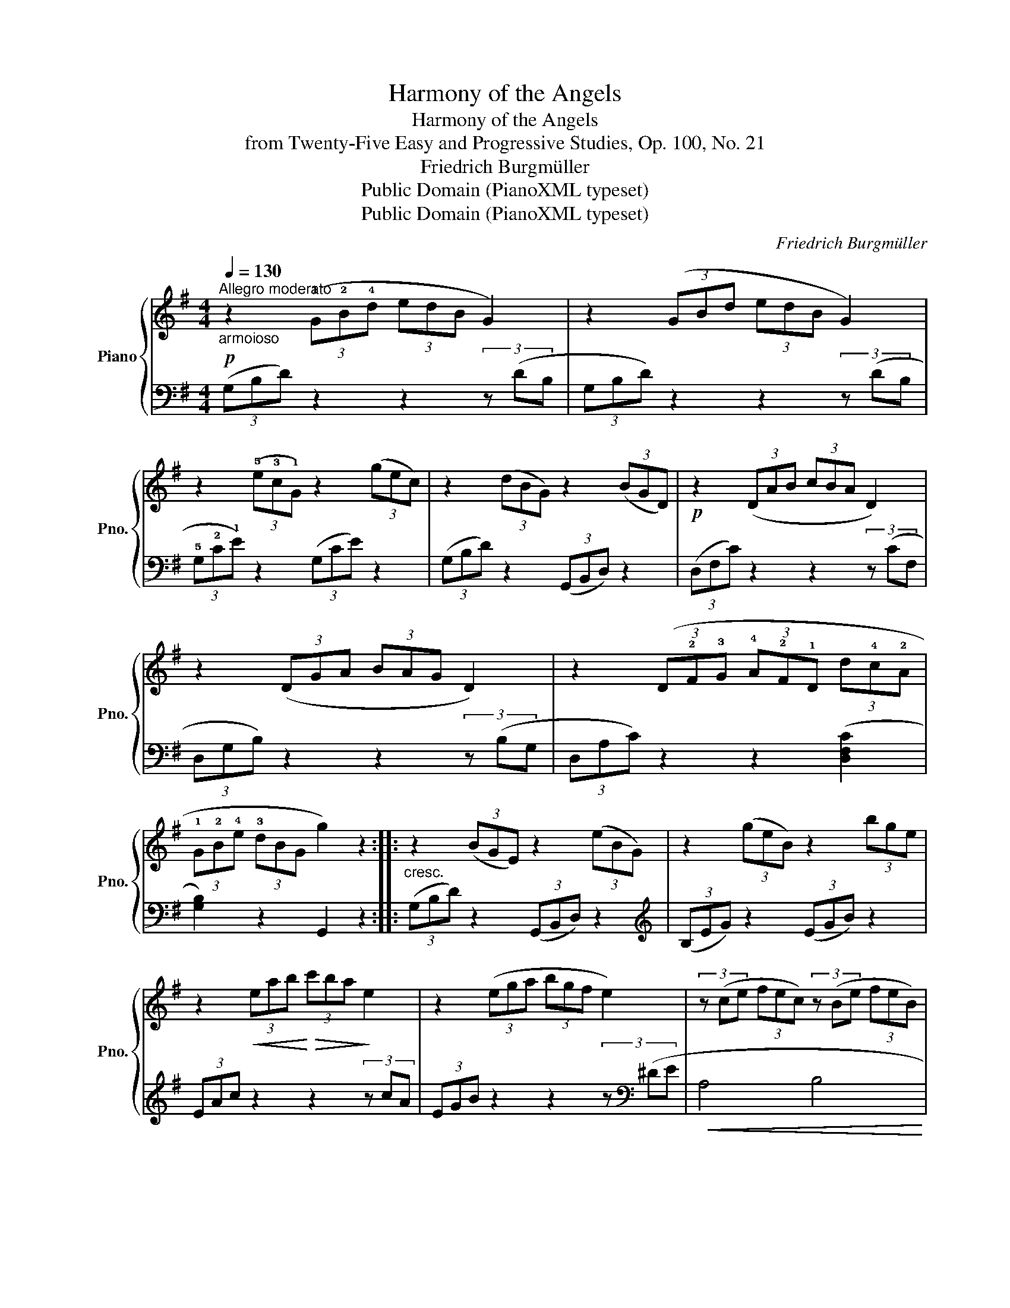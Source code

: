X:1
T:Harmony of the Angels
T:Harmony of the Angels
T:from Twenty-Five Easy and Progressive Studies, Op. 100, No. 21
T:Friedrich Burgmüller
T:Public Domain (PianoXML typeset)
T:Public Domain (PianoXML typeset)
C:Friedrich Burgmüller
Z:Public Domain (PianoXML typeset)
%%score { ( 1 3 ) | 2 }
L:1/8
Q:1/4=130
M:4/4
K:G
V:1 treble nm="Piano" snm="Pno."
V:3 treble 
V:2 bass 
V:1
!p!"_armoioso""^Allegro moderato" z2 (3(!1!G!2!B!4!d (3edB G2) | z2 (3(GBd (3edB G2) | %2
 z2 (3(!5!e!3!c!1!G) z2 (3(gec) | z2 (3(dBG) z2 (3(BGD) |!p! z2 (3(DAB (3cBA D2) | %5
 z2 (3(DGA (3BAG D2) | z2 (3(D!2!F!3!G (3!4!A!2!F!1!D (3d!4!c!2!A | %7
 (3!1!G!2!B!4!e (3!3!dBG g2) z2 ::"_cresc." z2 (3(BGE) z2 (3(eBG) | z2 (3(geB) z2 (3bge | %10
 z2!<(! (3eab!<)!!>(! (3c'ba!>)! e2 | z2 (3(ega (3bgf e2) | (3z (ce (3fec) (3z (Be (3feB) | %13
 (3z (Ae (3feA) (3z (Be (3feB) | (3z (ce (3fec) (3z (^ce (3gfe) | (3z (B^d (3fdB) b2 z2 | %16
!p! z2 (3(GBd (3edB G2) | z2 (3(GBd (3edB G2) |"_cresc." z2 (3(ecG) z2 (3(gec) | %19
 z2 (3(dBG) z2 (3(BGD) |!p! z2 (3(DAB (3cBA D2) | z2 (3(DGA (3BAG D2) | z2 (3(DFG (3AFD (3dcA |1 %23
 (3GBe (3dBG g2) z2 :|2 (3(GBe (3dBG (3gdB G2) || z2 (3(Bdg (3agd B2) | %26
"_cresc." z2 (3(egc' (3d'c'g e2) | z2 (3(gc'd' (3_e'd'c' g'2) | %28
 z2!8va(! (3(d'g'a' (3b'a'g' (3d'e'd'!8va)! |"_dim. e poco rit." (3bc'b (3gag (3ded (3BcB | %30
 G2) z2"^più lento" [^CG]4 |!p! [DG]4!>(! (B2 A2!>)! |!pp! !fermata![B,G]8) |] %33
V:2
 (3(G,B,D) z2 z2 (3z (DB, | (3G,B,D) z2 z2 (3z (DB, | (3!5!G,!2!C!1!E) z2 (3(G,CE) z2 | %3
 (3(G,B,D) z2 (3(G,,B,,D,) z2 | (3(D,F,C) z2 z2 (3z (CF, | (3D,G,B,) z2 z2 (3z (B,G, | %6
 (3D,A,C) z2 z2 ([D,F,C]2 | [G,B,]2) z2 G,,2 z2 :: (3(G,B,D) z2 (3(G,,B,,D,) z2 | %9
[K:treble] (3(B,EG) z2 (3(EGB) z2 | (3EAc z2 z2 (3z cA | (3EGB z2 z2 (3z[K:bass] (^DE | %12
!<(! A,4 B,4!<)! |!>(! C4 B,4)!>)! |!<(! (A,4 _B,4!<)! | B,4 B,,2) z2 | (3(G,B,D) z2 z2 (3z (DB, | %17
 (3G,B,D) z2 z2 (3z (DB, | (3G,CE) z2 (3(G,CE) z2 | (3(G,B,D) z2 (3(G,,B,,D,) z2 | %20
 (3(D,F,C) z2 z2 (3z (CF, | (3D,G,B,) z2 z2 (3z (B,G, | (3D,A,C) z2 z2 ([D,F,C]2 |1 %23
 [G,B,]2) z2 G,,2 z2 :|2 [G,B,]2 z2 z2 (3z (B,G, || (3G,-D-=F-) [G,DF]4 (3z (FD | %26
 (3G,-C-E-) [G,CE]4 (3z (EC | (3G,-C-_E-) [G,CE]4 (3z (EC | (3G,-B,-D-) [G,B,D]6- | [G,B,D]6 (D2 | %30
 [G,B,]2) z2 [E,_B,]4 | [D,B,]4 ([D,C]4 | !fermata![G,,D,]8) |] %33
V:3
 x8 | x8 | x8 | x8 | x8 | x8 | x8 | x8 :: x8 | x8 | x8 | x8 | x8 | x8 | x8 | x8 | x8 | x8 | x8 | %19
 x8 | x8 | x8 | x8 |1 x8 :|2 x8 || x8 | x8 | x8 | x2!8va(! x6!8va)! | x8 | x8 | x4 F4 | x8 |] %33

